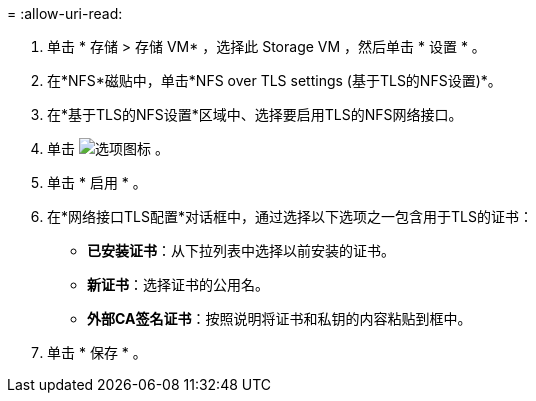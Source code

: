 = 
:allow-uri-read: 


. 单击 * 存储 > 存储 VM* ，选择此 Storage VM ，然后单击 * 设置 * 。
. 在*NFS*磁贴中，单击*NFS over TLS settings (基于TLS的NFS设置)*。
. 在*基于TLS的NFS设置*区域中、选择要启用TLS的NFS网络接口。
. 单击 image:icon_kabob.gif["选项图标"] 。
. 单击 * 启用 * 。
. 在*网络接口TLS配置*对话框中，通过选择以下选项之一包含用于TLS的证书：
+
** *已安装证书*：从下拉列表中选择以前安装的证书。
** *新证书*：选择证书的公用名。
** *外部CA签名证书*：按照说明将证书和私钥的内容粘贴到框中。


. 单击 * 保存 * 。

